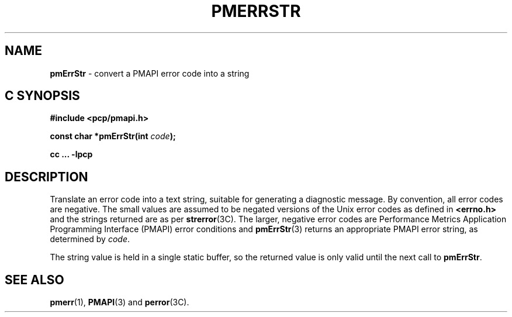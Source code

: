 '\"macro stdmacro
.\"
.\" Copyright (c) 2000-2004 Silicon Graphics, Inc.  All Rights Reserved.
.\" 
.\" This program is free software; you can redistribute it and/or modify it
.\" under the terms of the GNU General Public License as published by the
.\" Free Software Foundation; either version 2 of the License, or (at your
.\" option) any later version.
.\" 
.\" This program is distributed in the hope that it will be useful, but
.\" WITHOUT ANY WARRANTY; without even the implied warranty of MERCHANTABILITY
.\" or FITNESS FOR A PARTICULAR PURPOSE.  See the GNU General Public License
.\" for more details.
.\" 
.\"
.TH PMERRSTR 3 "SGI" "Performance Co-Pilot"
.SH NAME
\f3pmErrStr\f1 \- convert a PMAPI error code into a string
.SH "C SYNOPSIS"
.ft 3
#include <pcp/pmapi.h>
.sp
const char *pmErrStr(int \fIcode\fP);
.sp
cc ... \-lpcp
.ft 1
.SH DESCRIPTION
Translate an error code into a text string, suitable for generating a
diagnostic message.
By convention, all error codes are negative.
The small
values are assumed to be negated versions of the Unix error codes as defined
in
.B <errno.h>
and the strings returned are as per
.BR strerror (3C).
The larger, negative error codes are
Performance Metrics Application Programming Interface (PMAPI)
error conditions and
.BR pmErrStr (3)
returns an appropriate PMAPI error string, as determined by
.IR code .
.PP
The string value is held in a single static buffer, so the returned value is
only valid until the next call to
.BR pmErrStr .
.SH SEE ALSO
.BR pmerr (1),
.BR PMAPI (3)
and
.BR perror (3C).
